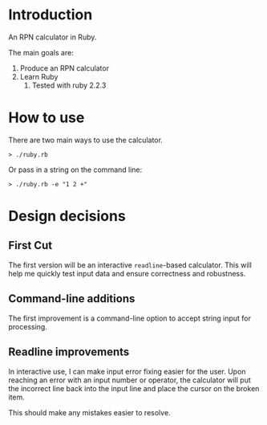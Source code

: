 * Introduction

  An RPN calculator in Ruby.

  The main goals are:

  1. Produce an RPN calculator
  2. Learn Ruby
     1. Tested with ruby 2.2.3


* How to use

  There are two main ways to use the calculator.  

  #+BEGIN_EXAMPLE
  > ./ruby.rb
  #+END_EXAMPLE

  Or pass in a string on the command line:

  #+BEGIN_EXAMPLE
  > ./ruby.rb -e "1 2 +"
  #+END_EXAMPLE

* Design decisions 

** First Cut

   The first version will be an interactive =readline=-based
   calculator. This will help me quickly test input data and ensure
   correctness and robustness.

** Command-line additions

   The first improvement is a command-line option to accept string
   input for processing.

** Readline improvements

   In interactive use, I can make input error fixing easier for the
   user. Upon reaching an error with an input number or operator, the
   calculator will put the incorrect line back into the input line and
   place the cursor on the broken item.

   This should make any mistakes easier to resolve.

